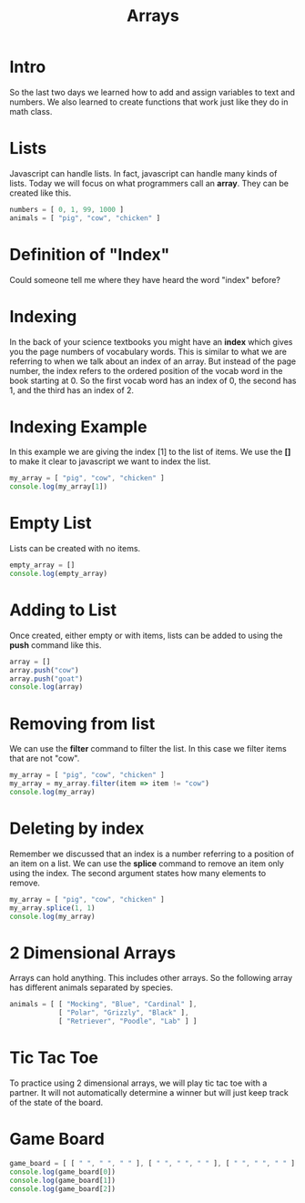 #+PROPERTY: header-args :results output

* Intro
#+title: Arrays
So the last two days we learned how to add and assign variables to text and numbers. We also learned to create functions that work just like they do in math class.

* Lists
Javascript can handle lists. In fact, javascript can handle many kinds of lists. Today we will focus on what programmers call an *array*. They can be created like this.
#+BEGIN_SRC js
numbers = [ 0, 1, 99, 1000 ]
animals = [ "pig", "cow", "chicken" ]
#+END_SRC

* Definition of "Index"

Could someone tell me where they have heard the word "index" before?

* Indexing

In the back of your science textbooks you might have an *index* which gives you the page numbers of vocabulary words. This is similar to what we are referring to when we talk about an index of an array. But instead of the page number, the index refers to the ordered position of the vocab word in the book starting at 0. So the first vocab word has an index of 0, the second has 1, and the third has an index of 2.

* Indexing Example
In this example we are giving the index [1] to the list of items. We use the *[]* to make it clear to javascript we want to index the list.
#+BEGIN_SRC js
  my_array = [ "pig", "cow", "chicken" ]
  console.log(my_array[1])
#+END_SRC

* Empty List
Lists can be created with no items.
#+BEGIN_SRC js
  empty_array = []
  console.log(empty_array)
#+END_SRC

* Adding to List
Once created, either empty or with items, lists can be added to using the *push* command like this.
#+BEGIN_SRC js
  array = []
  array.push("cow")
  array.push("goat")
  console.log(array)
#+END_SRC

* Removing from list
We can use the *filter* command to filter the list. In this case we filter items that are not "cow".
#+BEGIN_SRC js
my_array = [ "pig", "cow", "chicken" ]
my_array = my_array.filter(item => item != "cow")
console.log(my_array)
#+END_SRC

* Deleting by index
Remember we discussed that an index is a number referring to a position of an item on a list. We can use the *splice* command to remove an item only using the index. The second argument states how many elements to remove.
#+BEGIN_SRC js
  my_array = [ "pig", "cow", "chicken" ]
  my_array.splice(1, 1)
  console.log(my_array)
#+END_SRC

* 2 Dimensional Arrays
Arrays can hold anything. This includes other arrays. So the following array has different animals separated by species.
#+BEGIN_SRC js
animals = [ [ "Mocking", "Blue", "Cardinal" ],
            [ "Polar", "Grizzly", "Black" ],
            [ "Retriever", "Poodle", "Lab" ] ]
#+END_SRC

* Tic Tac Toe
To practice using 2 dimensional arrays, we will play tic tac toe with a partner. It will not automatically determine a winner but will just keep track of the state of the board.

* Game Board
#+BEGIN_SRC js
  game_board = [ [ " ", " ", " " ], [ " ", " ", " " ], [ " ", " ", " " ] ]
  console.log(game_board[0])
  console.log(game_board[1])
  console.log(game_board[2])
#+END_SRC
